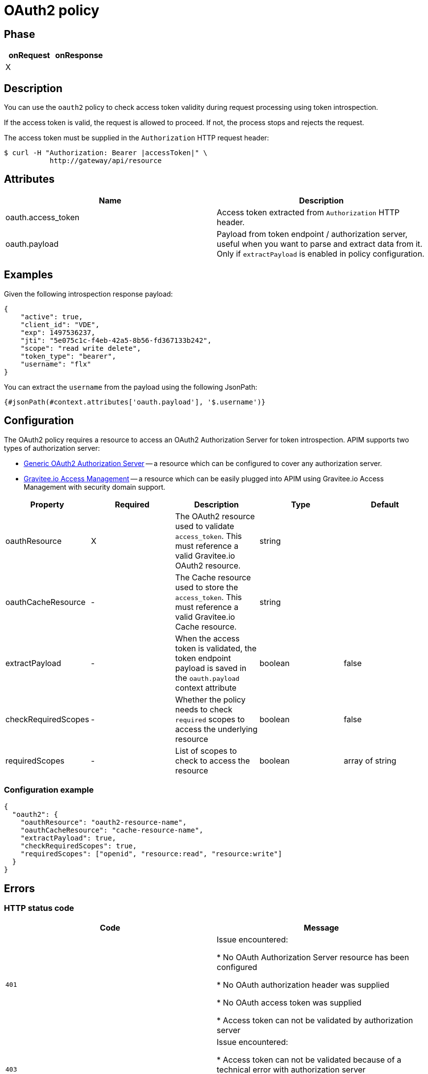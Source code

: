 = OAuth2 policy

ifdef::env-github[]
image:https://ci.gravitee.io/buildStatus/icon?job=gravitee-io/gravitee-policy-oauth2/master["Build status", link="https://ci.gravitee.io/job/gravitee-io/job/gravitee-policy-oauth2/"]
image:https://badges.gitter.im/Join Chat.svg["Gitter", link="https://gitter.im/gravitee-io/gravitee-io?utm_source=badge&utm_medium=badge&utm_campaign=pr-badge&utm_content=badge"]
endif::[]

== Phase

[cols="2*", options="header"]
|===
^|onRequest
^|onResponse

^.^| X
^.^|

|===

== Description

You can use the `oauth2` policy to check access token validity during request processing using token introspection.

If the access token is valid, the request is allowed to proceed. If not, the process stops and rejects the request.

The access token must be supplied in the ```Authorization``` HTTP request header:

[source, shell]
----
$ curl -H "Authorization: Bearer |accessToken|" \
           http://gateway/api/resource
----

== Attributes

|===
|Name |Description

.^|oauth.access_token
|Access token extracted from ```Authorization``` HTTP header.

.^|oauth.payload
|Payload from token endpoint / authorization server, useful when you want to parse and extract data from it. Only if `extractPayload` is enabled in policy configuration.

|===

== Examples

Given the following introspection response payload:
[source, json]
----
{
    "active": true,
    "client_id": "VDE",
    "exp": 1497536237,
    "jti": "5e075c1c-f4eb-42a5-8b56-fd367133b242",
    "scope": "read write delete",
    "token_type": "bearer",
    "username": "flx"
}
----

You can extract the `username` from the payload using the following JsonPath:
[source]
----
{#jsonPath(#context.attributes['oauth.payload'], '$.username')}
----


== Configuration

The OAuth2 policy requires a resource to access an OAuth2 Authorization Server for token introspection.
APIM supports two types of authorization server:

* <<apim_resources_oauth2_generic.adoc#, Generic OAuth2 Authorization Server>> -- a resource which can be configured to cover any authorization server.
* <<apim_resources_oauth2_am.adoc#, Gravitee.io Access Management>> -- a resource which can be easily plugged into APIM using Gravitee.io Access Management with security domain support.

|===
|Property |Required |Description |Type| Default

.^|oauthResource
^.^|X
|The OAuth2 resource used to validate `access_token`. This must reference a valid Gravitee.io OAuth2 resource.
^.^|string
|

.^|oauthCacheResource
^.^|-
|The Cache resource used to store the `access_token`. This must reference a valid Gravitee.io Cache resource.
^.^|string
|

.^|extractPayload
^.^|-
|When the access token is validated, the token endpoint payload is saved in the ```oauth.payload``` context attribute
^.^|boolean
^.^|false

.^|checkRequiredScopes
^.^|-
|Whether the policy needs to check `required` scopes to access the underlying resource
^.^|boolean
^.^|false


.^|requiredScopes
^.^|-
|List of scopes to check to access the resource
^.^|boolean
^.^|array of string
|===

=== Configuration example

[source, json]
----
{
  "oauth2": {
    "oauthResource": "oauth2-resource-name",
    "oauthCacheResource": "cache-resource-name",
    "extractPayload": true,
    "checkRequiredScopes": true,
    "requiredScopes": ["openid", "resource:read", "resource:write"]
  }
}
----

== Errors

=== HTTP status code

|===
|Code |Message

.^| ```401```
| Issue encountered:

* No OAuth Authorization Server resource has been configured

* No OAuth authorization header was supplied

* No OAuth access token was supplied

* Access token can not be validated by authorization server

.^| ```403```
| Issue encountered:

* Access token can not be validated because of a technical error with
authorization server

* One of the required scopes was missing while introspecting access token

|===

=== Default response override

You can use the response template feature to override the default response provided by the policy. These templates must be defined at the API level (see the API Console *Response Templates*
option in the API *Proxy* menu).

=== Error keys

The error keys sent by this policy are as follows:

[cols="2*", options="header"]
|===
^|Key
^|Parameters

.^|OAUTH2_MISSING_SERVER
^.^|-

.^|OAUTH2_MISSING_HEADER
^.^|-

.^|OAUTH2_MISSING_ACCESS_TOKEN
^.^|-

.^|OAUTH2_INVALID_ACCESS_TOKEN
^.^|-

.^|OAUTH2_INVALID_SERVER_RESPONSE
^.^|-

.^|OAUTH2_INSUFFICIENT_SCOPE
^.^|-

.^|OAUTH2_SERVER_UNAVAILABLE
^.^|-

|===
